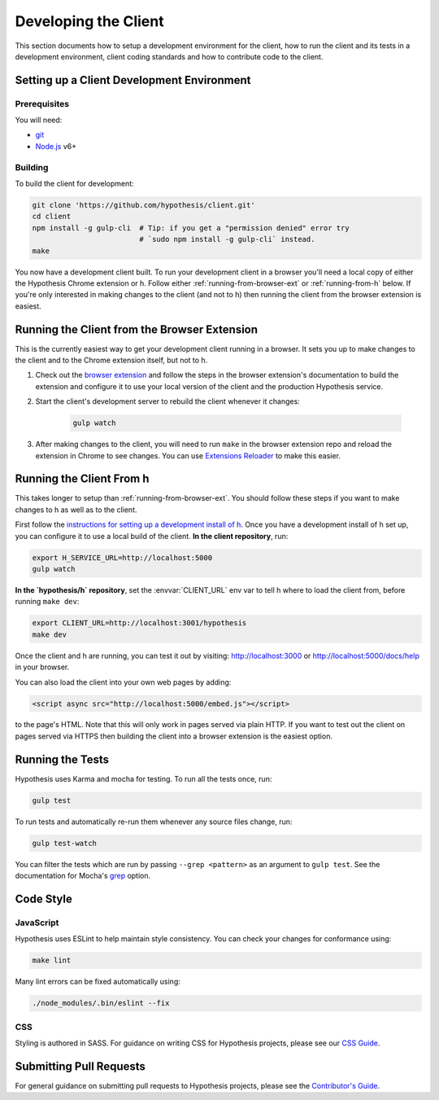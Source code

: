 Developing the Client
=====================

This section documents how to setup a development environment for the client,
how to run the client and its tests in a development environment,
client coding standards and how to contribute code to the client.

Setting up a Client Development Environment
-------------------------------------------

Prerequisites
#############

You will need:

* `git <https://git-scm.com/>`_
* `Node.js <https://nodejs.org/en/>`_ v6+

Building
########

To build the client for development:

.. code-block:: sh

   git clone 'https://github.com/hypothesis/client.git'
   cd client
   npm install -g gulp-cli  # Tip: if you get a "permission denied" error try
                            # `sudo npm install -g gulp-cli` instead.
   make

You now have a development client built. To run your development client in
a browser you'll need a local copy of either the Hypothesis Chrome extension or
h. Follow either :ref:`running-from-browser-ext` or
:ref:`running-from-h` below.
If you're only interested in making changes to the client (and not to h)
then running the client from the browser extension is easiest.


.. _running-from-browser-ext:

Running the Client from the Browser Extension
---------------------------------------------

This is the currently easiest way to get your development client running in a
browser. It sets you up to make changes to the client and to the Chrome
extension itself, but not to h.

#. Check out the
   `browser extension <https://github.com/hypothesis/browser-extension>`_
   and follow the steps in the browser extension's documentation to build the
   extension and configure it to use your local version of the client and the
   production Hypothesis service.

#. Start the client's development server to rebuild the client whenever it
   changes:

    .. code-block:: sh

       gulp watch

#. After making changes to the client, you will need to run ``make`` in the
   browser extension repo and reload the extension in Chrome to see changes.
   You can use
   `Extensions Reloader <https://chrome.google.com/webstore/detail/extensions-reloader/fimgfedafeadlieiabdeeaodndnlbhid?hl=en>`_
   to make this easier.

.. _running-from-h:

Running the Client From h
-------------------------

This takes longer to setup than :ref:`running-from-browser-ext`.
You should follow these steps if you want to make changes to h as well as to
the client.

First follow the
`instructions for setting up a development install of h <http://h.readthedocs.io/en/latest/developing/>`_.
Once you have a development install of h set up, you can
configure it to use a local build of the client. **In the client repository**,
run:

.. code-block:: sh

   export H_SERVICE_URL=http://localhost:5000
   gulp watch

**In the `hypothesis/h` repository**, set the :envvar:`CLIENT_URL` env var to
tell h where to load the client from, before running ``make dev``:

.. code-block:: sh

   export CLIENT_URL=http://localhost:3001/hypothesis
   make dev

Once the client and h are running, you can test it out by visiting:
http://localhost:3000 or http://localhost:5000/docs/help in your browser.

You can also load the client into your own web pages by adding:

.. code-block:: html

   <script async src="http://localhost:5000/embed.js"></script>

to the page's HTML. Note that this will only work in pages served via plain
HTTP.  If you want to test out the client on pages served via HTTPS then building
the client into a browser extension is the easiest option.

Running the Tests
-----------------

Hypothesis uses Karma and mocha for testing. To run all the tests once, run:

.. code-block:: sh

   gulp test

To run tests and automatically re-run them whenever any source files change, run:

.. code-block:: sh

   gulp test-watch

You can filter the tests which are run by passing ``--grep <pattern>`` as an
argument to ``gulp test``. See the documentation for Mocha's
`grep <https://mochajs.org/#g---grep-pattern>`_ option.

Code Style
----------

JavaScript
##########

Hypothesis uses ESLint to help maintain style consistency. You can check your
changes for conformance using:

.. code-block:: sh

   make lint

Many lint errors can be fixed automatically using:

.. code-block:: sh

   ./node_modules/.bin/eslint --fix

CSS
###

Styling is authored in SASS. For guidance on writing CSS for Hypothesis
projects, please see our
`CSS Guide <https://github.com/hypothesis/frontend-toolkit/blob/master/docs/css-style-guide.md>`_.

Submitting Pull Requests
------------------------

For general guidance on submitting pull requests to Hypothesis projects, please
see the `Contributor's Guide <https://h.readthedocs.io/en/latest/developing/>`_.
